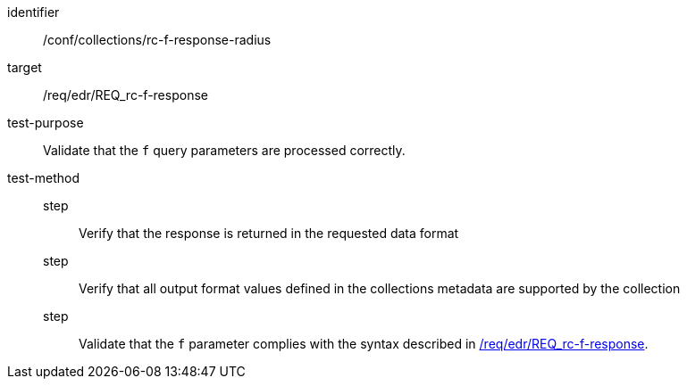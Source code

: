 //Autogenerated file - DO NOT EDIT
[[ats_collections_rc-f-response-radius]]
[abstract_test]
====
[%metadata]
identifier:: /conf/collections/rc-f-response-radius
target:: /req/edr/REQ_rc-f-response
test-purpose:: Validate that the `f` query parameters are processed correctly.
test-method::
step::: Verify that the response is returned in the requested data format
step::: Verify that all output format values defined in the collections metadata are supported by the collection
step::: Validate that the `f` parameter complies with the syntax described in <<req_edr_f-response,/req/edr/REQ_rc-f-response>>.
====
